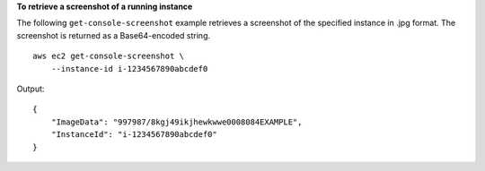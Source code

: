 **To retrieve a screenshot of a running instance**

The following ``get-console-screenshot`` example retrieves a screenshot of the specified instance in .jpg format. The screenshot is returned as a Base64-encoded string. ::

    aws ec2 get-console-screenshot \
        --instance-id i-1234567890abcdef0

Output::

    {
        "ImageData": "997987/8kgj49ikjhewkwwe0008084EXAMPLE",
        "InstanceId": "i-1234567890abcdef0"
    }
